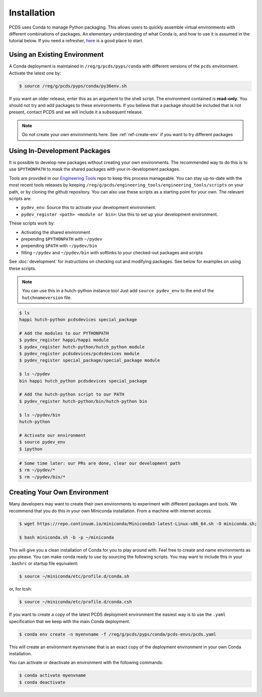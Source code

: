 ============
Installation
============
PCDS uses Conda to manage Python packaging. This allows users to quickly
assemble virtual environments with different combinations of packages. An
elementary understanding of what Conda is, and how to use it is assumed in the
tutorial below. If you need a refresher, `here
<https://conda.io/docs/user-guide/getting-started.html>`_ is a good place to start. 

Using an Existing Environment
=============================
A Conda deployment is maintained in ``/reg/g/pcds/pyps/conda`` with different
versions of the ``pcds`` environment. Activate the latest one by:

.. code:: bash

   $ source /reg/g/pcds/pyps/conda/py36env.sh

If you want an older release, enter this as an argument to the shell script.
The environment contained is **read-only**. You should not try and add packages
to these environments. If you believe that a package should be included that is
not present, contact PCDS and we will include it a subsequent release.

.. note::

   Do not create your own environments here.
   See :ref:`ref-create-env` if you want to try different packages

Using In-Development Packages
=============================
It is possible to develop new packages without creating your own environments.
The recommended way to do this is to use ``$PYTHONPATH`` to mask the shared
packages with your in-development packages.

Tools are provided in our
`Engineering Tools <https://github.com/pcdshub/engineering_tools>`_ repo
to keep this process manageable. You can stay up-to-date with the most recent
tools releases by keeping
``/reg/g/pcds/engineering_tools/engineering_tools/scripts``
on your path, or by cloning the github repository.
You can also use these scripts as a starting point for your own.
The relevant scripts are:

- ``pydev_env``: Source this to activate your development environment.
- ``pydev_register <path> <module or bin>``:
  Use this to set up your development environment.

These scripts work by:

- Activating the shared environment
- prepending ``$PYTHONPATH`` with ``~/pydev``
- prepending ``$PATH`` with ``~/pydev/bin``
- filling ``~/pydev`` and ``~/pydev/bin`` with softlinks to your checked-out
  packages and scripts

See :doc:`development` for instructions on checking out and modifying packages.
See below for examples on using these scripts.

.. note::

   You can use this in a hutch-python instance too! Just add
   ``source pydev_env`` to the end of the ``hutchnameversion`` file.

.. code:: bash

   $ ls
   happi hutch-python pcdsdevices special_package

   # Add the modules to our PYTHONPATH
   $ pydev_register happi/happi module
   $ pydev_register hutch-python/hutch_python module
   $ pydev_register pcdsdevices/pcdsdevices module
   $ pydev_register special_package/special_package module

   $ ls ~/pydev
   bin happi hutch_python pcdsdevices special_package

   # Add the hutch-python script to our PATH
   $ pydev_register hutch-python/bin/hutch-python bin

   $ ls ~/pydev/bin
   hutch-python

   # Activate our environment
   $ source pydev_env
   $ ipython

.. ipython::
   :verbatim:

   In [1]: import special_package

   In [2]: import pcdsdaq

   In [3]: import pcdsdevices

   In [4]: pcdsdaq.__file__
   Out[4]: '/reg/g/pcds/pyps/conda/py36/envs/pcds-1.0.0/lib/python3.6/site-packages/pcdsdaq/__init__.py'

   In [5]: pcdsdevices.__file__
   Out[5]: '/reg/neh/home/username/pydev/pcdsdevices/__init__.py'

.. code:: bash

   # Some time later: our PRs are done, clear our development path
   $ rm ~/pydev/*
   $ rm ~/pydev/bin/*


.. _ref-create-env:

Creating Your Own Environment
=============================
Many developers may want to create their own environments to experiment with
different packages and tools. We recommend that you do this in your own
Miniconda installation. From a machine with internet access:

.. code:: bash

   $ wget https://repo.continuum.io/miniconda/Miniconda3-latest-Linux-x86_64.sh -O miniconda.sh;
  
   $ bash miniconda.sh -b -p ~/miniconda

This will give you a clean installation of Conda for you to play around with.
Feel free to create and name environments as you please. You can make
conda ready to use by sourcing the following scripts. You may want to
include this in your ``.bashrc`` or startup file equivalent:

.. code:: bash

   $ source ~/miniconda/etc/profile.d/conda.sh

or, for tcsh:

.. code:: tcsh

   $ source ~/miniconda/etc/profile.d/conda.csh

If you want to create a copy of the latest PCDS deployment environment the
easiest way is to use the ``.yaml`` specification that we keep with the main
Conda deployment.

.. code:: bash

   $ conda env create -n myenvname -f /reg/g/pcds/pyps/conda/pcds-envs/pcds.yaml

This will create an environment ``myenvname`` that is an exact copy of the
deployment environment in your own Conda installation.

You can activate or deactivate an environment with the following commands:

.. code:: bash

   $ conda activate myenvname
   $ conda deactivate
